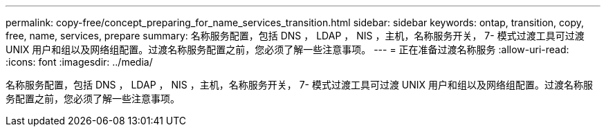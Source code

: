 ---
permalink: copy-free/concept_preparing_for_name_services_transition.html 
sidebar: sidebar 
keywords: ontap, transition, copy, free, name, services, prepare 
summary: 名称服务配置，包括 DNS ， LDAP ， NIS ，主机，名称服务开关， 7- 模式过渡工具可过渡 UNIX 用户和组以及网络组配置。过渡名称服务配置之前，您必须了解一些注意事项。 
---
= 正在准备过渡名称服务
:allow-uri-read: 
:icons: font
:imagesdir: ../media/


[role="lead"]
名称服务配置，包括 DNS ， LDAP ， NIS ，主机，名称服务开关， 7- 模式过渡工具可过渡 UNIX 用户和组以及网络组配置。过渡名称服务配置之前，您必须了解一些注意事项。
